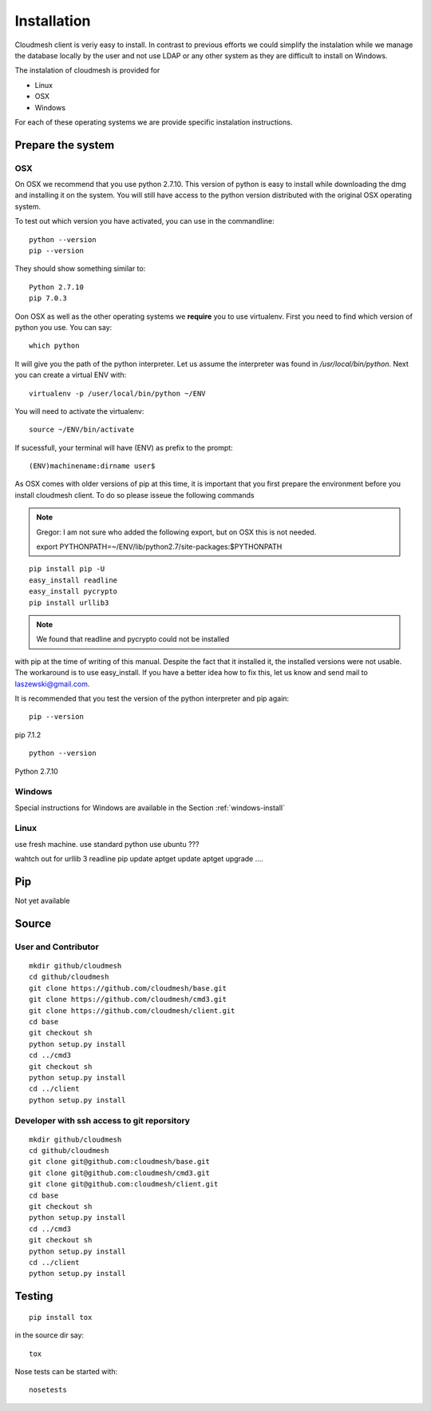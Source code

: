 Installation
============

Cloudmesh client is veriy easy to install. In contrast to previous
efforts we could simplify the instalation while we manage the database
locally by the user and not use LDAP or any other system as they are
difficult to install on Windows.

The instalation of cloudmesh is provided for

* Linux
* OSX
* Windows

For each of these operating systems we are provide specific
instalation instructions.

Prepare the system
------------------

OSX
^^^

On OSX we recommend that you use python 2.7.10. This version of python
is easy to install while downloading the dmg and installing it on the
system. You will still have access to the python version distributed
with the original OSX operating system.

To test out which version you have activated, you can use in the
commandline::

  python --version
  pip --version

They should show something similar to::

  Python 2.7.10
  pip 7.0.3

Oon OSX as well as the other operating systems we **require** you to
use virtualenv. First you need to find which version of python you
use. You can say::

  which python

It will give you the path of the python interpreter. Let us assume the
interpreter was found in `/usr/local/bin/python`.  Next you can create
a virtual ENV with::

  virtualenv -p /user/local/bin/python ~/ENV

You will need to activate the virtualenv::

  source ~/ENV/bin/activate

If sucessfull, your terminal will have (ENV) as prefix to the prompt::

  (ENV)machinename:dirname user$

As OSX comes with older versions of pip at this time, it is important
that you first prepare the environment before you install cloudmesh
client. To do so please isseue the following commands

.. note::
   
   Gregor: I am not sure who added the following export, but on OSX this is
   not needed.
   
   export PYTHONPATH=~/ENV/lib/python2.7/site-packages:$PYTHONPATH

::
   
   pip install pip -U
   easy_install readline
   easy_install pycrypto
   pip install urllib3

.. note:: We found that readline and pycrypto could not be installed
with pip at the time of writing of this manual. Despite the fact that
it installed it, the installed versions were not usable. The
workaround is to use easy_install. If you have a better idea how to
fix this, let us know and send mail to laszewski@gmail.com.

It is recommended that you test the version of the python interpreter
and pip again::
   
   pip --version

pip 7.1.2
   
::

   python --version


Python 2.7.10



Windows
^^^^^^^

.. todo:: Paulo please make sure this is ok
	  
Special instructions for Windows are available in the Section :ref:`windows-install`

Linux
^^^^^

.. todo:: Daniel develop Linux instructions

use fresh machine.
use standard python
use ubuntu ???

wahtch out for
urllib 3
readline
pip update
aptget update
aptget upgrade
....


Pip
---

Not yet available

Source
------

User and Contributor
^^^^^^^^^^^^^^^^^^^^

::

   mkdir github/cloudmesh
   cd github/cloudmesh
   git clone https://github.com/cloudmesh/base.git 
   git clone https://github.com/cloudmesh/cmd3.git  
   git clone https://github.com/cloudmesh/client.git   
   cd base
   git checkout sh
   python setup.py install
   cd ../cmd3
   git checkout sh
   python setup.py install
   cd ../client
   python setup.py install

Developer with ssh access to git reporsitory
^^^^^^^^^^^^^^^^^^^^^^^^^^^^^^^^^^^^^^^^^^^^

::

   mkdir github/cloudmesh
   cd github/cloudmesh
   git clone git@github.com:cloudmesh/base.git   
   git clone git@github.com:cloudmesh/cmd3.git
   git clone git@github.com:cloudmesh/client.git
   cd base
   git checkout sh
   python setup.py install
   cd ../cmd3
   git checkout sh
   python setup.py install
   cd ../client
   python setup.py install


Testing
-------

::

   pip install tox

in the source dir say::

  tox

Nose tests can be started with::

  nosetests

  

